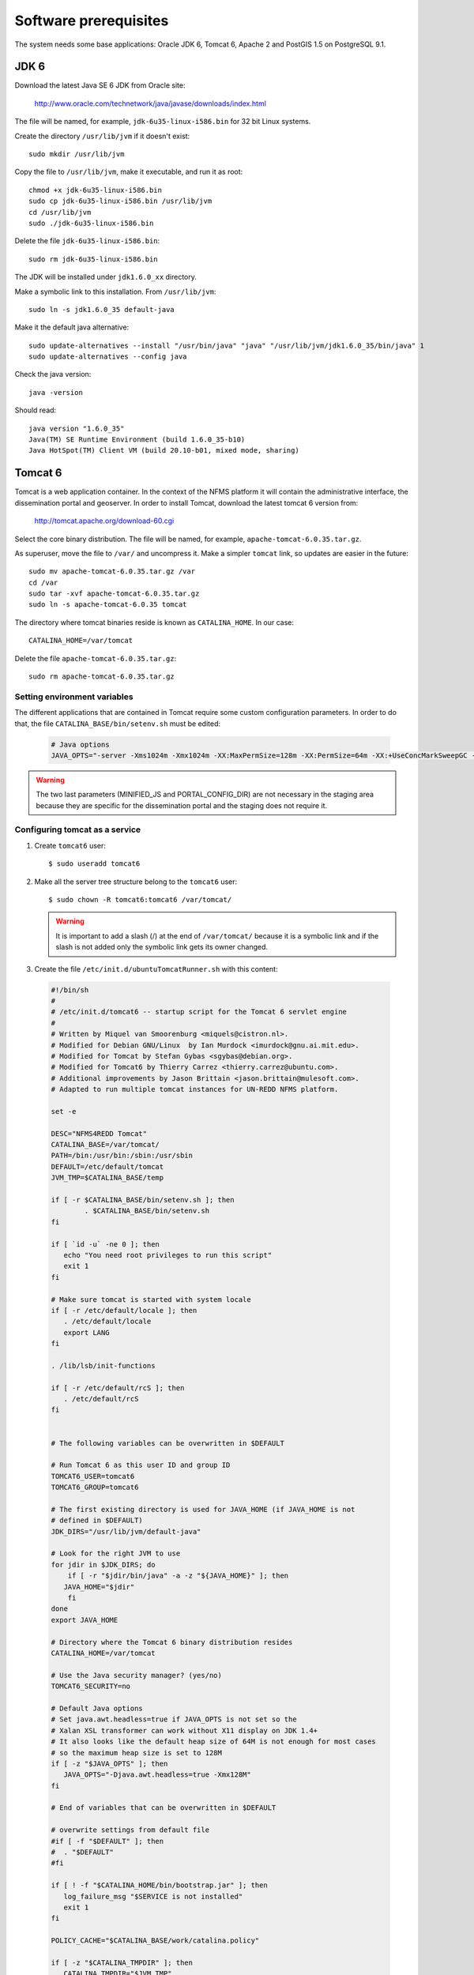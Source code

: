 .. module:: unredd.install.system_packages

Software prerequisites
======================

The system needs some base applications: Oracle JDK 6, Tomcat 6, Apache 2 and PostGIS 1.5 on PostgreSQL 9.1.


JDK 6
-----

Download the latest Java SE 6 JDK from Oracle site:

  http://www.oracle.com/technetwork/java/javase/downloads/index.html

The file will be named, for example, ``jdk-6u35-linux-i586.bin`` for 32 bit Linux systems.

Create the directory ``/usr/lib/jvm`` if it doesn't exist::

  sudo mkdir /usr/lib/jvm

Copy the file to ``/usr/lib/jvm``, make it executable, and run it as root::

  chmod +x jdk-6u35-linux-i586.bin  
  sudo cp jdk-6u35-linux-i586.bin /usr/lib/jvm
  cd /usr/lib/jvm
  sudo ./jdk-6u35-linux-i586.bin

Delete the file ``jdk-6u35-linux-i586.bin``::

  sudo rm jdk-6u35-linux-i586.bin

The JDK will be installed under ``jdk1.6.0_xx`` directory.

Make a symbolic link to this installation. From ``/usr/lib/jvm``::

  sudo ln -s jdk1.6.0_35 default-java

Make it the default java alternative::

  sudo update-alternatives --install "/usr/bin/java" "java" "/usr/lib/jvm/jdk1.6.0_35/bin/java" 1
  sudo update-alternatives --config java

Check the java version::

  java -version

Should read::

  java version "1.6.0_35"
  Java(TM) SE Runtime Environment (build 1.6.0_35-b10)
  Java HotSpot(TM) Client VM (build 20.10-b01, mixed mode, sharing)


.. _unredd-install-tomcat6:

Tomcat 6
--------

Tomcat is a web application container. In the context of the NFMS platform it will contain the administrative interface, the dissemination portal and geoserver. In order to install Tomcat, download the latest tomcat 6 version from:

  http://tomcat.apache.org/download-60.cgi

Select the core binary distribution. The file will be named, for example, ``apache-tomcat-6.0.35.tar.gz``.

As superuser, move the file to ``/var/`` and uncompress it. Make a simpler ``tomcat`` link, so updates are easier in the future::
  
  sudo mv apache-tomcat-6.0.35.tar.gz /var
  cd /var
  sudo tar -xvf apache-tomcat-6.0.35.tar.gz
  sudo ln -s apache-tomcat-6.0.35 tomcat

The directory where tomcat binaries reside is known as ``CATALINA_HOME``. In our case::

  CATALINA_HOME=/var/tomcat

Delete the file ``apache-tomcat-6.0.35.tar.gz``::

  sudo rm apache-tomcat-6.0.35.tar.gz

Setting environment variables
..............................

The different applications that are contained in Tomcat require some custom configuration parameters. In order to do that, the file ``CATALINA_BASE/bin/setenv.sh`` must be edited:

   .. code-block:: sh

     # Java options
     JAVA_OPTS="-server -Xms1024m -Xmx1024m -XX:MaxPermSize=128m -XX:PermSize=64m -XX:+UseConcMarkSweepGC -XX:NewSize=48m -Dorg.geotools.shapefile.datetime=true -DGEOSERVER_DATA_DIR=/var/geoserver/data -DGEOSERVER_LOG_LOCATION=/var/tomcat/logs/geoserver.log -Duser.timezone=GMT -DMINIFIED_JS=true -DPORTAL_CONFIG_DIR=/var/portal"

.. warning:: The two last parameters (MINIFIED_JS and PORTAL_CONFIG_DIR) are not necessary in the staging area because they are specific for the dissemination portal and the staging does not require it.

Configuring tomcat as a service
................................

#. Create ``tomcat6`` user::

	$ sudo useradd tomcat6
	
#. Make all the server tree structure belong to the ``tomcat6`` user::

	$ sudo chown -R tomcat6:tomcat6 /var/tomcat/
	
   .. warning:: It is important to add a slash (/) at the end of ``/var/tomcat/`` because it is a symbolic link and if the slash is not added only the symbolic link gets its owner changed.

#. Create the file ``/etc/init.d/ubuntuTomcatRunner.sh`` with this content:

 .. code-block:: sh

     #!/bin/sh
     #
     # /etc/init.d/tomcat6 -- startup script for the Tomcat 6 servlet engine
     #
     # Written by Miquel van Smoorenburg <miquels@cistron.nl>.
     # Modified for Debian GNU/Linux  by Ian Murdock <imurdock@gnu.ai.mit.edu>.
     # Modified for Tomcat by Stefan Gybas <sgybas@debian.org>.
     # Modified for Tomcat6 by Thierry Carrez <thierry.carrez@ubuntu.com>.
     # Additional improvements by Jason Brittain <jason.brittain@mulesoft.com>.
     # Adapted to run multiple tomcat instances for UN-REDD NFMS platform.
     
     set -e
     
     DESC="NFMS4REDD Tomcat"
     CATALINA_BASE=/var/tomcat/
     PATH=/bin:/usr/bin:/sbin:/usr/sbin
     DEFAULT=/etc/default/tomcat
     JVM_TMP=$CATALINA_BASE/temp
     
     if [ -r $CATALINA_BASE/bin/setenv.sh ]; then
             . $CATALINA_BASE/bin/setenv.sh
     fi
     
     if [ `id -u` -ne 0 ]; then
        echo "You need root privileges to run this script"
        exit 1
     fi
     
     # Make sure tomcat is started with system locale
     if [ -r /etc/default/locale ]; then
        . /etc/default/locale
        export LANG
     fi
     
     . /lib/lsb/init-functions
     
     if [ -r /etc/default/rcS ]; then
        . /etc/default/rcS
     fi
     
     
     # The following variables can be overwritten in $DEFAULT
     
     # Run Tomcat 6 as this user ID and group ID
     TOMCAT6_USER=tomcat6
     TOMCAT6_GROUP=tomcat6
     
     # The first existing directory is used for JAVA_HOME (if JAVA_HOME is not
     # defined in $DEFAULT)
     JDK_DIRS="/usr/lib/jvm/default-java"
     
     # Look for the right JVM to use
     for jdir in $JDK_DIRS; do
         if [ -r "$jdir/bin/java" -a -z "${JAVA_HOME}" ]; then
        JAVA_HOME="$jdir"
         fi
     done
     export JAVA_HOME
     
     # Directory where the Tomcat 6 binary distribution resides
     CATALINA_HOME=/var/tomcat
     
     # Use the Java security manager? (yes/no)
     TOMCAT6_SECURITY=no
     
     # Default Java options
     # Set java.awt.headless=true if JAVA_OPTS is not set so the
     # Xalan XSL transformer can work without X11 display on JDK 1.4+
     # It also looks like the default heap size of 64M is not enough for most cases
     # so the maximum heap size is set to 128M
     if [ -z "$JAVA_OPTS" ]; then
        JAVA_OPTS="-Djava.awt.headless=true -Xmx128M"
     fi
     
     # End of variables that can be overwritten in $DEFAULT
     
     # overwrite settings from default file
     #if [ -f "$DEFAULT" ]; then
     #  . "$DEFAULT"
     #fi
     
     if [ ! -f "$CATALINA_HOME/bin/bootstrap.jar" ]; then
        log_failure_msg "$SERVICE is not installed"
        exit 1
     fi
     
     POLICY_CACHE="$CATALINA_BASE/work/catalina.policy"
     
     if [ -z "$CATALINA_TMPDIR" ]; then
        CATALINA_TMPDIR="$JVM_TMP"
     fi
     
     # Set the JSP compiler if set in the tomcat6.default file
     if [ -n "$JSP_COMPILER" ]; then
        JAVA_OPTS="$JAVA_OPTS -Dbuild.compiler=\"$JSP_COMPILER\""
     fi
     
     SECURITY="no"
     if [ "$TOMCAT6_SECURITY" = "yes" ]; then
        SECURITY="-security"
     fi
     
     # Define other required variables
     CATALINA_PID="/var/run/$SERVICE.pid"
     CATALINA_SH="$CATALINA_HOME/bin/catalina.sh"
     
     # Look for Java Secure Sockets Extension (JSSE) JARs
     if [ -z "${JSSE_HOME}" -a -r "${JAVA_HOME}/jre/lib/jsse.jar" ]; then
         JSSE_HOME="${JAVA_HOME}/jre/"
     fi
     
     catalina_sh() {
        # Escape any double quotes in the value of JAVA_OPTS
        JAVA_OPTS="$(echo $JAVA_OPTS | sed 's/\"/\\\"/g')"
     
        AUTHBIND_COMMAND=""
        if [ "$AUTHBIND" = "yes" -a "$1" = "start" ]; then
           JAVA_OPTS="$JAVA_OPTS -Djava.net.preferIPv4Stack=true"
           AUTHBIND_COMMAND="/usr/bin/authbind --deep /bin/bash -c "
        fi
     
        # Define the command to run Tomcat's catalina.sh as a daemon
        # set -a tells sh to export assigned variables to spawned shells.
        TOMCAT_SH="set -a; JAVA_HOME=\"$JAVA_HOME\"; source \"$DEFAULT\"; \
           CATALINA_HOME=\"$CATALINA_HOME\"; \
           CATALINA_BASE=\"$CATALINA_BASE\"; \
           JAVA_OPTS=\"$JAVA_OPTS\"; \
           CATALINA_PID=\"$CATALINA_PID\"; \
           CATALINA_TMPDIR=\"$CATALINA_TMPDIR\"; \
           LANG=\"$LANG\"; JSSE_HOME=\"$JSSE_HOME\"; \
           cd \"$CATALINA_BASE\"; \
           \"$CATALINA_SH\" $@"
     
        if [ "$AUTHBIND" = "yes" -a "$1" = "start" ]; then
           TOMCAT_SH="'$TOMCAT_SH'"
        fi
     
        # Run the catalina.sh script as a daemon
        set +e
        touch "$CATALINA_PID" "$CATALINA_BASE"/logs/catalina.out
        #chown -R $TOMCAT6_USER:$TOMCAT6_USER $CATALINA_BASE
        chown $TOMCAT6_USER "$CATALINA_PID" "$CATALINA_BASE"/logs/catalina.out
        start-stop-daemon --start -b -u "$TOMCAT6_USER" -g "$TOMCAT6_GROUP" \
           -c "$TOMCAT6_USER" -d "$CATALINA_TMPDIR" -p "$CATALINA_PID" \
           -x /bin/bash -- -c "$AUTHBIND_COMMAND $TOMCAT_SH"
        status="$?"
        set +a -e
        return $status
     }
     
     case "$1" in
       start)
        if [ -z "$JAVA_HOME" ]; then
           log_failure_msg "no JDK found - please set JAVA_HOME"
           exit 1
        fi
     
        if [ ! -d "$CATALINA_BASE/conf" ]; then
           log_failure_msg "invalid CATALINA_BASE: $CATALINA_BASE"
           exit 1
        fi
     
        log_daemon_msg "Starting $DESC" "$SERVICE"
        if start-stop-daemon --test --start --pidfile "$CATALINA_PID" \
           --user $TOMCAT6_USER --exec "$JAVA_HOME/bin/java" \
           >/dev/null; then
     
           # Regenerate POLICY_CACHE file
     #     umask 022
     #     echo "// AUTO-GENERATED FILE from /etc/tomcat6/policy.d/" \
     #        > "$POLICY_CACHE"
     #     echo ""  >> "$POLICY_CACHE"
     #     cat $CATALINA_BASE/conf/policy.d/*.policy \
     #        >> "$POLICY_CACHE"
     
           # Remove / recreate JVM_TMP directory
           rm -rf "$JVM_TMP"
           mkdir -p "$JVM_TMP" || {
              log_failure_msg "could not create JVM temporary directory"
              exit 1
           }
           chown $TOMCAT6_USER "$JVM_TMP"
     
           catalina_sh start $SECURITY
           sleep 5
              if start-stop-daemon --test --start --pidfile "$CATALINA_PID" --user $TOMCAT6_USER --exec "$JAVA_HOME/bin/java" \
              >/dev/null; then
              echo $?
              if [ -f "$CATALINA_PID" ]; then
                 rm -f "$CATALINA_PID"
              fi
              log_end_msg 1
           else
              log_end_msg 0
           fi
        else
                log_progress_msg "(already running)"
           log_end_msg 0
        fi
        ;;
       stop)
        log_daemon_msg "Stopping $DESC" "$SERVICE"
     
        set +e
        if [ -f "$CATALINA_PID" ]; then
           start-stop-daemon --stop --pidfile "$CATALINA_PID" \
              --user "$TOMCAT6_USER" \
              --retry=TERM/20/KILL/5 >/dev/null
           if [ $? -eq 1 ]; then
              log_progress_msg "$SERVICE is not running but pid file exists, cleaning up"
           elif [ $? -eq 3 ]; then
              PID="`cat $CATALINA_PID`"
              log_failure_msg "Failed to stop $SERVICE (pid $PID)"
              exit 1
           fi
           rm -f "$CATALINA_PID"
           rm -rf "$JVM_TMP"
        else
           log_progress_msg "(not running)"
        fi
        log_end_msg 0
        set -e
        ;;
        status)
        set +e
        start-stop-daemon --test --start --pidfile "$CATALINA_PID" \
           --user "$TOMCAT6_USER" \
           >/dev/null 2>&1
        if [ "$?" = "0" ]; then
     
           if [ -f "$CATALINA_PID" ]; then
               log_success_msg "$SERVICE is not running, but pid file exists."
              exit 1
           else
               log_success_msg "$SERVICE is not running."
              exit 3
           fi
        else
           log_success_msg "$SERVICE is running with pid `cat $CATALINA_PID`"
        fi
        set -e
             ;;
       restart|force-reload)
        if [ -f "$CATALINA_PID" ]; then
           $0 stop
           sleep 1
        fi
        $0 start
        ;;
       try-restart)
             if start-stop-daemon --test --start --pidfile "$CATALINA_PID" \
           --user $TOMCAT6_USER --exec "$JAVA_HOME/bin/java" \
           >/dev/null; then
           $0 start
        fi
             ;;
       *)
        log_success_msg "Usage: $0 {start|stop|restart|try-restart|force-reload|status}"
        exit 1
        ;;
     esac
     
     exit 0


#. Create the file ``/etc/init.d/tomcat6``. It will contain the INIT block, the service name, and a description. The file contents would be:

     .. code-block:: sh

      #!/bin/sh
      ### BEGIN INIT INFO
      # Provides:          tomcat6
      # Required-Start:    $local_fs $remote_fs $network
      # Required-Stop:     $local_fs $remote_fs $network
      # Should-Start:      $named
      # Should-Stop:       $named
      # Default-Start:     2 3 4 5
      # Default-Stop:      0 1 6
      # Description:       Start Tomcat6.
      ### END INIT INFO

      . /etc/init.d/ubuntuTomcatRunner.sh

#. Make the file created in ``/etc/init.d/`` executable::

    $ sudo chmod +x ubuntuTomcatRunner.sh tomcat6

#. Launch tomcat::

	$ sudo service tomcat6 start
	
#. Check tomcat is up visiting ``http://localhost:8080/`` with a web browser.


Make services start at boot time
--------------------------------

Install ``chkconfig``::

  $ sudo apt-get install chkconfig

Hack to make chkconfig work under ubuntu 12.04::

  $ sudo ln -s /usr/lib/insserv/insserv /sbin/insserv

Add all of the services::

  $ sudo chkconfig -s tomcat6 on

Check their status::

  chkconfig --list


Apache 2
--------

Apache HTTP server will be used to redirect the different tomcat applications to accessible URLs under the standard HTTP port (80). This mapping will use the proxy_ajp Apache extension.

In Ubuntu systems, we can use the package managed Apache. Install it with apt-get command::

  sudo apt-get install apache2

Enable the proxy and proxy_ajp modules::

  sudo a2enmod proxy proxy_ajp

Restart the server::

  sudo service apache2 restart

Accessing http://localhost should display an **It works!** message.

AJP proxying
............

Configurations to connect to all backend webapp throught AJP are
in ``/etc/httpd/conf.d/proxy_ajp.conf``.

Create the file ``/etc/apache2/mods-available/proxy_ajp.conf`` and define the redirections to the various tomcat applications::

  # Don't rewrite hostname
  ProxyPreserveHost on

  # Staging and dissemination proxy rules
  ProxyPass        /geoserver   ajp://localhost:8009/geoserver
  ProxyPassReverse /geoserver   ajp://localhost:8009/geoserver
  ProxyPassReverse /geoserver/  ajp://localhost:8009/geoserver/

  # Proxy rules for the staging area
  ProxyPass        /admin   ajp://localhost:8009/admin
  ProxyPassReverse /admin   ajp://localhost:8009/admin
  ProxyPassReverse /admin/  ajp://localhost:8009/admin/

  # Proxy rules for the dissemination area
  ProxyPass        /portal   ajp://localhost:8009/portal
  ProxyPassReverse /portal   ajp://localhost:8009/portal
  ProxyPassReverse /portal/  ajp://localhost:8009/portal/


Create a link in mods-enabled::

  $ sudo ln -s /etc/apache2/mods-available/proxy_ajp.conf /etc/apache2/mods-enabled/proxy_ajp.conf

Restart Apache server:

  $ sudo service apache2 restart


GDAL
----

There are two alternatives to install GDAL. The first one, for Ubuntu based systems, uses the UbuntuGIS packages. This method manages all the needed dependencies, and provides installers for other Open Source GIS applications such as Grass, Mapserver, PostGIS, or Quantum GIS.

The second alternative is to manually buildg and install from the GDAL sources, which allows more control over the optional modules, the GDAL version, and the binaries location.


A. Using UbuntuGIS repository
.............................

Add the ubuntugis-unstable repository, and update packages::

  sudo add-apt-repository ppa:ubuntugis/ubuntugis-unstable
  sudo apt-get update

Install gdal binaries and python utilities::

  sudo apt-get install gdal-bin python-gdal

Check the version::

  gdalinfo --version


B. Building from source
.......................

We’ll build and install it from the sources::

  wget http://download.osgeo.org/gdal/gdal-1.8.1.tar.gz

Using an unprivileged account, untar the tar.gz
and enter into the created ``gdal`` dir. Then, build::

  ./autogen.sh
  ./configure  --with-python
  make

Get root privs and then::

  make install
  
In order to use python-gdal libs, you have to issue::

  export PYTHONPATH=/usr/local/lib64/python2.4/site-packages/
  export LD_LIBRARY_PATH=/usr/local/lib/ 

before running python scripts (e.g. ``gdal_merge.py``).

PostGIS
-------

In Ubuntu, use the package manager to install PostgreSQL 9.1 and other prerequisites needed for PostGIS building::

  sudo apt-get install build-essential postgresql-9.1 postgresql-server-dev-9.1 libxml2-dev libgeos-dev proj postgresql-9.1-postgis
  
Finally, create a postgis template, useful to create spatially enabled databases from it::

  sudo -u postgres createdb template_postgis
  sudo -u postgres psql -d template_postgis -c "UPDATE pg_database SET datistemplate=true WHERE datname='template_postgis'"
  sudo -u postgres psql -d template_postgis -c "CREATE EXTENSION postgis;"

.. note:: References:

   http://postgis.net/docs/manual-2.0/postgis_installation.html

You will need these PostGIS databases:

geoserver 
   DB for GeoServer vector layers.
app 
   DB for storing portal application data, such as feedback reports, on the dissemination system.
   
.. warning:: The set of databases that are necessary on the system depends on the concrete subsystem that is being installed. In concrete, the staging subsystem does not require the app database since it does not contain the portal.


Create users
............

Different users will be used for the various databases. Use the following instructions in psql console, setting the passwords as needed. Again, the *app* user is only necessary in dissemination.

To enter the psql console, run::

  sudo -u postgres psql

app::

  CREATE USER app LOGIN PASSWORD '------' NOSUPERUSER INHERIT NOCREATEDB NOCREATEROLE;
  
geoserver::

  CREATE USER geoserver LOGIN PASSWORD '------' NOSUPERUSER INHERIT NOCREATEDB NOCREATEROLE;


Create databases
................

Again, the *app* user is only necessary in dissemination.

app::

	$ sudo -u postgres createdb -O app app

geoserver::

    $ sudo -u postgres createdb -O geoserver -T template_postgis geoserver


Configure PostgreSQL access
...........................

Configuration file is in ``/etc/postgresql/9.1/main/pg_hba.conf``::

   
   # TYPE  DATABASE        USER            ADDRESS                 METHOD
   # Database administrative login by Unix domain socket
   local   all             postgres                                peer
     
   # "local" is for Unix domain socket connections only
   local   all             all                                     md5
   
   # IPv4 local connections:
   host    all             all             127.0.0.1/32            md5
   # IPv6 local connections:
   host    all             all             ::1/128                 md5


Then, reboot the posgresql service::

  sudo service postgresql restart
  
Autostart
.........

Postgres does not start automatically by default. Activate it with the ``chkconfig`` command::

  sudo chkconfig -s postgresql on
